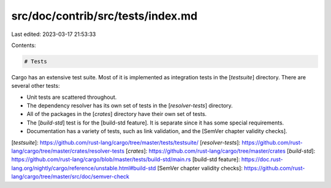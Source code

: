 src/doc/contrib/src/tests/index.md
==================================

Last edited: 2023-03-17 21:53:33

Contents:

.. code-block:: md

    # Tests

Cargo has an extensive test suite. Most of it is implemented as integration
tests in the [`testsuite`] directory. There are several other tests:

* Unit tests are scattered throughout.
* The dependency resolver has its own set of tests in the [`resolver-tests`]
  directory.
* All of the packages in the [`crates`] directory have their own set of tests.
* The [`build-std`] test is for the [build-std feature]. It is separate since
  it has some special requirements.
* Documentation has a variety of tests, such as link validation, and the
  [SemVer chapter validity checks].

[`testsuite`]: https://github.com/rust-lang/cargo/tree/master/tests/testsuite/
[`resolver-tests`]: https://github.com/rust-lang/cargo/tree/master/crates/resolver-tests
[`crates`]: https://github.com/rust-lang/cargo/tree/master/crates
[`build-std`]: https://github.com/rust-lang/cargo/blob/master/tests/build-std/main.rs
[build-std feature]: https://doc.rust-lang.org/nightly/cargo/reference/unstable.html#build-std
[SemVer chapter validity checks]: https://github.com/rust-lang/cargo/tree/master/src/doc/semver-check


